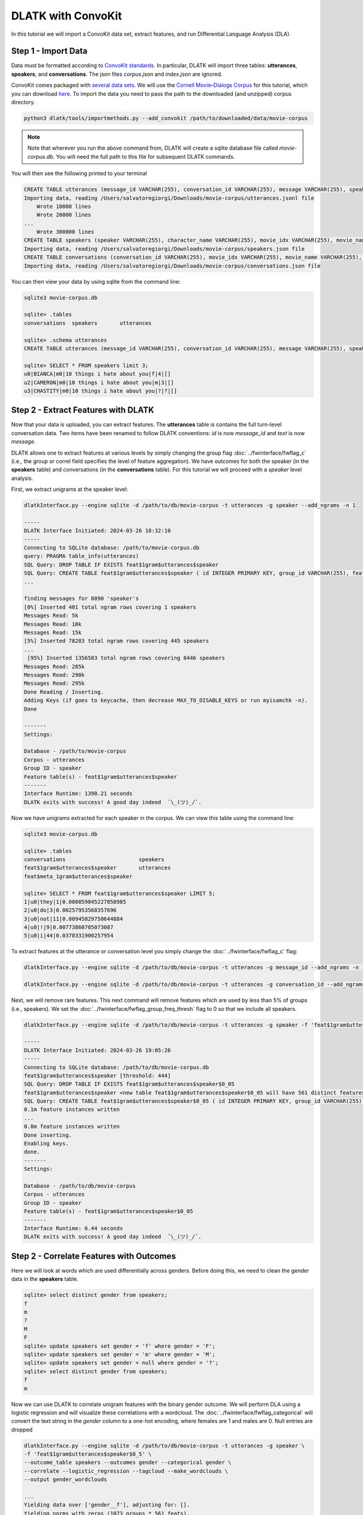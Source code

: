 .. _tut_convokit:
===================
DLATK with ConvoKit
===================

In this tutorial we will import a ConvoKit data set, extract features, and run Differential Language Analysis (DLA).

Step 1 - Import Data
====================

Data must be formatted according to `ConvoKit standards <https://convokit.cornell.edu/documentation/data_format.html>`_. In particular, DLATK will import three tables: **utterances**, **speakers**, and **conversations**. The json files *corpus.json* and *index.json* are ignored.

ConvoKit comes packaged with `several data sets <https://convokit.cornell.edu/documentation/datasets.html>`_. We will use the `Cornell Movie–Dialogs Corpus <https://convokit.cornell.edu/documentation/movie.html>`_ for this tutorial, which you can download `here <https://zissou.infosci.cornell.edu/convokit/datasets/movie-corpus/>`_. To import the data you need to pass the path to the downloaded (and unzipped) corpus directory. 

.. code-block:: bash

	python3 dlatk/tools/importmethods.py --add_convokit /path/to/downloaded/data/movie-corpus

.. note::
    
    Note that wherever you run the above command from, DLATK will create a sqlite database file called *movie-corpus.db*. You will need the full path to this file for subsequent DLATK commands. 

You will then see the following printed to your terminal

.. code-block:: bash

    CREATE TABLE utterances (message_id VARCHAR(255), conversation_id VARCHAR(255), message VARCHAR(255), speaker VARCHAR(255), movie_id VARCHAR(255), parsed VARCHAR(255), reply_to VARCHAR(255), timestamp VARCHAR(255), vectors VARCHAR(255));
    Importing data, reading /Users/salvatoregiorgi/Downloads/movie-corpus/utterances.jsonl file
	Wrote 10000 lines
	Wrote 20000 lines
    ...
	Wrote 300000 lines
    CREATE TABLE speakers (speaker VARCHAR(255), character_name VARCHAR(255), movie_idx VARCHAR(255), movie_name VARCHAR(255), gender VARCHAR(255), credit_pos VARCHAR(255), vectors VARCHAR(255));
    Importing data, reading /Users/salvatoregiorgi/Downloads/movie-corpus/speakers.json file
    CREATE TABLE conversations (conversation_id VARCHAR(255), movie_idx VARCHAR(255), movie_name VARCHAR(255), release_year VARCHAR(255), rating VARCHAR(255), votes VARCHAR(255), genre VARCHAR(255), vectors VARCHAR(255));
    Importing data, reading /Users/salvatoregiorgi/Downloads/movie-corpus/conversations.json file

You can then view your data by using sqlite from the command line:

.. code-block:: bash

    sqlite3 movie-corpus.db

    sqlite> .tables
    conversations  speakers       utterances

    sqlite> .schema utterances
    CREATE TABLE utterances (message_id VARCHAR(255), conversation_id VARCHAR(255), message VARCHAR(255), speaker VARCHAR(255), movie_id VARCHAR(255), parsed VARCHAR(255), reply_to VARCHAR(255), timestamp VARCHAR(255), vectors VARCHAR(255));

    sqlite> SELECT * FROM speakers limit 3;
    u0|BIANCA|m0|10 things i hate about you|f|4|[]
    u2|CAMERON|m0|10 things i hate about you|m|3|[]
    u3|CHASTITY|m0|10 things i hate about you|?|?|[]

Step 2 - Extract Features with DLATK
====================================

Now that your data is uploaded, you can extract features. The **utterances** table is contains the full turn-level conversation data. Two items have been renamed to follow DLATK conventions: `id` is now `message_id` and `text` is now `message`. 

DLATK allows one to extract features at various levels by simply changing the group flag :doc:`../fwinterface/fwflag_c` (i.e., the group or correl field specifies the level of feature aggregation). We have outcomes for both the speaker (in the **speakers** table) and conversations (in the **conversations** table). For this tutorial we will proceed with a *speaker* level analysis. 

First, we extract unigrams at the speaker level:

.. code-block:: bash

    dlatkInterface.py --engine sqlite -d /path/to/db/movie-corpus -t utterances -g speaker --add_ngrams -n 1

    -----
    DLATK Interface Initiated: 2024-03-26 18:32:10
    -----
    Connecting to SQLite database: /path/to/movie-corpus.db
    query: PRAGMA table_info(utterances)
    SQL Query: DROP TABLE IF EXISTS feat$1gram$utterances$speaker
    SQL Query: CREATE TABLE feat$1gram$utterances$speaker ( id INTEGER PRIMARY KEY, group_id VARCHAR(255), feat VARCHAR(36), value INTEGER, group_norm DOUBLE)
    ...

    finding messages for 8890 'speaker's
    [0%] Inserted 401 total ngram rows covering 1 speakers
    Messages Read: 5k
    Messages Read: 10k
    Messages Read: 15k
    [5%] Inserted 78283 total ngram rows covering 445 speakers
    ...
     [95%] Inserted 1356583 total ngram rows covering 8446 speakers
    Messages Read: 285k
    Messages Read: 290k
    Messages Read: 295k
    Done Reading / Inserting.
    Adding Keys (if goes to keycache, then decrease MAX_TO_DISABLE_KEYS or run myisamchk -n).
    Done

    -------
    Settings:

    Database - /path/to/movie-corpus
    Corpus - utterances
    Group ID - speaker
    Feature table(s) - feat$1gram$utterances$speaker
    -------
    Interface Runtime: 1390.21 seconds
    DLATK exits with success! A good day indeed  ¯\_(ツ)_/¯.


Now we have unigrams extracted for each speaker in the corpus. We can view this table using the command line: 

.. code-block:: bash

    sqlite3 movie-corpus.db

    sqlite> .tables
    conversations                       speakers                          
    feat$1gram$utterances$speaker       utterances                        
    feat$meta_1gram$utterances$speaker

    sqlite> SELECT * FROM feat$1gram$utterances$speaker LIMIT 5;
    1|u0|they|1|0.000859845227858985
    2|u0|do|3|0.00257953568357696
    3|u0|not|11|0.00945829750644884
    4|u0|!|9|0.00773860705073087
    5|u0|i|44|0.0378331900257954

To extract features at the utterance or conversation level you simply change the :doc:`../fwinterface/fwflag_c` flag:

.. code-block:: bash

    dlatkInterface.py --engine sqlite -d /path/to/db/movie-corpus -t utterances -g message_id --add_ngrams -n 1

    dlatkInterface.py --engine sqlite -d /path/to/db/movie-corpus -t utterances -g conversation_id --add_ngrams -n 1

Next, we will remove rare features. This next command will remove features which are used by less than 5% of groups (i.e., speakers). We set the :doc:`../fwinterface/fwflag_group_freq_thresh` flag to 0 so that we include all speakers.  


.. code-block:: bash

    dlatkInterface.py --engine sqlite -d /path/to/db/movie-corpus -t utterances -g speaker -f 'feat$1gram$utterances$speaker' --feat_occ_filter --set_p_occ 0.05 --group_freq_thresh 0

    -----
    DLATK Interface Initiated: 2024-03-26 19:05:26
    -----
    Connecting to SQLite database: /path/to/db/movie-corpus.db
    feat$1gram$utterances$speaker [threshold: 444]
    SQL Query: DROP TABLE IF EXISTS feat$1gram$utterances$speaker$0_05
    feat$1gram$utterances$speaker <new table feat$1gram$utterances$speaker$0_05 will have 561 distinct features.>
    SQL Query: CREATE TABLE feat$1gram$utterances$speaker$0_05 ( id INTEGER PRIMARY KEY, group_id VARCHAR(255), feat VARCHAR(36), value INTEGER, group_norm DOUBLE)
    0.1m feature instances written
    ...
    0.8m feature instances written
    Done inserting.
    Enabling keys.
    done.
    -------
    Settings:

    Database - /path/to/db/movie-corpus
    Corpus - utterances
    Group ID - speaker
    Feature table(s) - feat$1gram$utterances$speaker$0_05
    -------
    Interface Runtime: 6.44 seconds
    DLATK exits with success! A good day indeed  ¯\_(ツ)_/¯.

Step 2 - Correlate Features with Outcomes
=========================================

Here we will look at words which are used differentially across genders. Before doing this, we need to clean the gender data in the **speakers** table. 

.. code-block:: bash

    sqlite> select distinct gender from speakers;
    f
    m
    ?
    M
    F
    sqlite> update speakers set gender = 'f' where gender = 'F';
    sqlite> update speakers set gender = 'm' where gender = 'M';
    sqlite> update speakers set gender = null where gender = '?';
    sqlite> select distinct gender from speakers;
    f
    m

Now we can use DLATK to correlate unigram features with the binary gender outcome. We will perform DLA using a logistic regression and will visualize these correlations with a wordcloud. The :doc:`../fwinterface/fwflag_categorical` will convert the text string in the *gender* column to a one-hot encoding, where females are 1 and males are 0. Null entries are dropped


.. code-block:: bash

    dlatkInterface.py --engine sqlite -d /path/to/db/movie-corpus -t utterances -g speaker \ 
    -f 'feat$1gram$utterances$speaker$0_5' \ 
    --outcome_table speakers --outcomes gender --categorical gender \ 
    --correlate --logistic_regression --tagcloud --make_wordclouds \ 
    --output gender_wordclouds

    ...
    Yielding data over ['gender__f'], adjusting for: [].
    Yielding norms with zeros (1073 groups * 561 feats).
        200 features correlated
        400 features correlated
    ...
    outputting tagcloud to: gender_wordclouds_tagcloud.txt
    Wordcloud created at: gender_wordclouds_tagcloud_wordclouds/gender__f_pos.B_0.164-0.507_wc.png
    Wordcloud created at: gender_wordclouds_tagcloud_wordclouds/gender__f_neg.B_0.167-0.470_wc.png

The names of the files show use the full range of coefficient values, e.g. 0.164 to 0.507 for the words in the positive wordcloud. Wordclouds are shown below:

.. |gender_ck_1pos| image:: ../../_static/gender_ck_1pos.png
.. |gender_ck_1neg| image:: ../../_static/gender_ck_1neg.png

============   =============================   ===========================
Outcome        Positive Correlation (female)   Negative Correlation (male)
============   =============================   ===========================
Gender         |gender_ck_1pos|                |gender_ck_1neg|
============   =============================   ===========================
